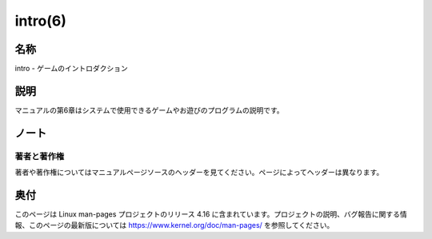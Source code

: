 intro(6)
==================

名称
--------

intro - ゲームのイントロダクション

説明
--------

マニュアルの第6章はシステムで使用できるゲームやお遊びのプログラムの説明です。

ノート
-----------

著者と著作権
^^^^^^^^^^^^^^^

著者や著作権についてはマニュアルページソースのヘッダーを見てください。ページによってヘッダーは異なります。

奥付
----------

このページは Linux man-pages プロジェクトのリリース 4.16 に含まれています。プロジェクトの説明、バグ報告に関する情報、このページの最新版については https://www.kernel.org/doc/man-pages/ を参照してください。
